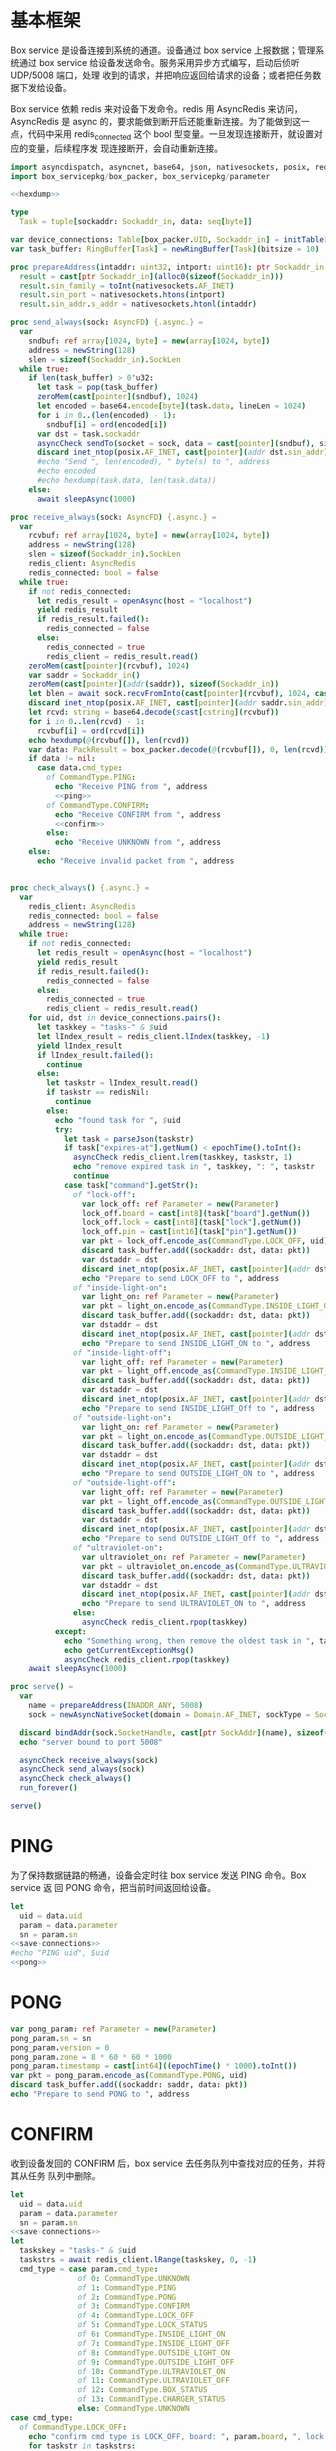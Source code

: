 * 基本框架

Box service 是设备连接到系统的通道。设备通过 box service 上报数据；管理系统通过
box service 给设备发送命令。服务采用异步方式编写，启动后侦听 UDP/5008 端口，处理
收到的请求，并把响应返回给请求的设备；或者把任务数据下发给设备。

Box service 依赖 redis 来对设备下发命令。redis 用 AsyncRedis 来访问， AsyncRedis
是 async 的，要求能做到断开后还能重新连接。为了能做到这一点，代码中采用
redis_connected 这个 bool 型变量。一旦发现连接断开，就设置对应的变量，后续程序发
现连接断开，会自动重新连接。

#+begin_src nim :exports code :noweb yes :mkdirp yes :tangle /dev/shm/box-service/src/box_service.nim
  import asyncdispatch, asyncnet, base64, json, nativesockets, posix, redis, ringbuffer, strutils, tables, times
  import box_servicepkg/box_packer, box_servicepkg/parameter

  <<hexdump>>

  type
    Task = tuple[sockaddr: Sockaddr_in, data: seq[byte]]

  var device_connections: Table[box_packer.UID, Sockaddr_in] = initTable[box_packer.UID, Sockaddr_in]()
  var task_buffer: RingBuffer[Task] = newRingBuffer[Task](bitsize = 10)

  proc prepareAddress(intaddr: uint32, intport: uint16): ptr Sockaddr_in =
    result = cast[ptr Sockaddr_in](alloc0(sizeof(Sockaddr_in)))
    result.sin_family = toInt(nativesockets.AF_INET)
    result.sin_port = nativesockets.htons(intport)
    result.sin_addr.s_addr = nativesockets.htonl(intaddr)

  proc send_always(sock: AsyncFD) {.async.} =
    var
      sndbuf: ref array[1024, byte] = new(array[1024, byte])
      address = newString(128)
      slen = sizeof(Sockaddr_in).SockLen
    while true:
      if len(task_buffer) > 0'u32:
        let task = pop(task_buffer)
        zeroMem(cast[pointer](sndbuf), 1024)
        let encoded = base64.encode[byte](task.data, lineLen = 1024)
        for i in 0..(len(encoded) - 1):
          sndbuf[i] = ord(encoded[i])
        var dst = task.sockaddr
        asyncCheck sendTo(socket = sock, data = cast[pointer](sndbuf), size = len(encoded), saddr = cast[ptr SockAddr](addr(dst)), saddrLen = slen)
        discard inet_ntop(posix.AF_INET, cast[pointer](addr dst.sin_addr), cstring(address), len(address).int32)
        #echo "Send ", len(encoded), " byte(s) to ", address
        #echo encoded
        #echo hexdump(task.data, len(task.data))
      else:
        await sleepAsync(1000)

  proc receive_always(sock: AsyncFD) {.async.} =
    var
      rcvbuf: ref array[1024, byte] = new(array[1024, byte])
      address = newString(128)
      slen = sizeof(Sockaddr_in).SockLen
      redis_client: AsyncRedis
      redis_connected: bool = false
    while true:
      if not redis_connected:
        let redis_result = openAsync(host = "localhost")
        yield redis_result
        if redis_result.failed():
          redis_connected = false
        else:
          redis_connected = true
          redis_client = redis_result.read()
      zeroMem(cast[pointer](rcvbuf), 1024)
      var saddr = Sockaddr_in()
      zeroMem(cast[pointer](addr(saddr)), sizeof(Sockaddr_in))
      let blen = await sock.recvFromInto(cast[pointer](rcvbuf), 1024, cast[ptr SockAddr](addr(saddr)), addr(slen))
      discard inet_ntop(posix.AF_INET, cast[pointer](addr saddr.sin_addr), cstring(address), len(address).int32)
      let rcvd: string = base64.decode($cast[cstring](rcvbuf))
      for i in 0..len(rcvd) - 1:
        rcvbuf[i] = ord(rcvd[i])
      echo hexdump(@(rcvbuf[]), len(rcvd))
      var data: PackResult = box_packer.decode(@(rcvbuf[]), 0, len(rcvd))
      if data != nil:
        case data.cmd_type:
          of CommandType.PING:
            echo "Receive PING from ", address
            <<ping>>
          of CommandType.CONFIRM:
            echo "Receive CONFIRM from ", address
            <<confirm>>
          else:
            echo "Receive UNKNOWN from ", address
      else:
        echo "Receive invalid packet from ", address


  proc check_always() {.async.} =
    var
      redis_client: AsyncRedis
      redis_connected: bool = false
      address = newString(128)
    while true:
      if not redis_connected:
        let redis_result = openAsync(host = "localhost")
        yield redis_result
        if redis_result.failed():
          redis_connected = false
        else:
          redis_connected = true
          redis_client = redis_result.read()
      for uid, dst in device_connections.pairs():
        let taskkey = "tasks-" & $uid
        let lIndex_result = redis_client.lIndex(taskkey, -1)
        yield lIndex_result
        if lIndex_result.failed():
          continue
        else:
          let taskstr = lIndex_result.read()
          if taskstr == redisNil:
            continue
          else:
            echo "found task for ", $uid
            try:
              let task = parseJson(taskstr)
              if task["expires-at"].getNum() < epochTime().toInt():
                asyncCheck redis_client.lrem(taskkey, taskstr, 1)
                echo "remove expired task in ", taskkey, ": ", taskstr
                continue
              case task["command"].getStr():
                of "lock-off":
                  var lock_off: ref Parameter = new(Parameter)
                  lock_off.board = cast[int8](task["board"].getNum())
                  lock_off.lock = cast[int8](task["lock"].getNum())
                  lock_off.pin = cast[int16](task["pin"].getNum())
                  var pkt = lock_off.encode_as(CommandType.LOCK_OFF, uid)
                  discard task_buffer.add((sockaddr: dst, data: pkt))
                  var dstaddr = dst
                  discard inet_ntop(posix.AF_INET, cast[pointer](addr dstaddr.sin_addr), cstring(address), len(address).int32)
                  echo "Prepare to send LOCK_OFF to ", address
                of "inside-light-on":
                  var light_on: ref Parameter = new(Parameter)
                  var pkt = light_on.encode_as(CommandType.INSIDE_LIGHT_ON, uid)
                  discard task_buffer.add((sockaddr: dst, data: pkt))
                  var dstaddr = dst
                  discard inet_ntop(posix.AF_INET, cast[pointer](addr dstaddr.sin_addr), cstring(address), len(address).int32)
                  echo "Prepare to send INSIDE_LIGHT_ON to ", address
                of "inside-light-off":
                  var light_off: ref Parameter = new(Parameter)
                  var pkt = light_off.encode_as(CommandType.INSIDE_LIGHT_OFF, uid)
                  discard task_buffer.add((sockaddr: dst, data: pkt))
                  var dstaddr = dst
                  discard inet_ntop(posix.AF_INET, cast[pointer](addr dstaddr.sin_addr), cstring(address), len(address).int32)
                  echo "Prepare to send INSIDE_LIGHT_Off to ", address
                of "outside-light-on":
                  var light_on: ref Parameter = new(Parameter)
                  var pkt = light_on.encode_as(CommandType.OUTSIDE_LIGHT_ON, uid)
                  discard task_buffer.add((sockaddr: dst, data: pkt))
                  var dstaddr = dst
                  discard inet_ntop(posix.AF_INET, cast[pointer](addr dstaddr.sin_addr), cstring(address), len(address).int32)
                  echo "Prepare to send OUTSIDE_LIGHT_ON to ", address
                of "outside-light-off":
                  var light_off: ref Parameter = new(Parameter)
                  var pkt = light_off.encode_as(CommandType.OUTSIDE_LIGHT_OFF, uid)
                  discard task_buffer.add((sockaddr: dst, data: pkt))
                  var dstaddr = dst
                  discard inet_ntop(posix.AF_INET, cast[pointer](addr dstaddr.sin_addr), cstring(address), len(address).int32)
                  echo "Prepare to send OUTSIDE_LIGHT_Off to ", address
                of "ultraviolet-on":
                  var ultraviolet_on: ref Parameter = new(Parameter)
                  var pkt = ultraviolet_on.encode_as(CommandType.ULTRAVIOLET_ON, uid)
                  discard task_buffer.add((sockaddr: dst, data: pkt))
                  var dstaddr = dst
                  discard inet_ntop(posix.AF_INET, cast[pointer](addr dstaddr.sin_addr), cstring(address), len(address).int32)
                  echo "Prepare to send ULTRAVIOLET_ON to ", address
                else:
                  asyncCheck redis_client.rpop(taskkey)
            except:
              echo "Something wrong, then remove the oldest task in ", taskkey
              echo getCurrentExceptionMsg()
              asyncCheck redis_client.rpop(taskkey)
      await sleepAsync(1000)

  proc serve() =
    var
      name = prepareAddress(INADDR_ANY, 5008)
      sock = newAsyncNativeSocket(domain = Domain.AF_INET, sockType = SockType.SOCK_DGRAM, protocol = Protocol.IPPROTO_UDP)

    discard bindAddr(sock.SocketHandle, cast[ptr SockAddr](name), sizeof(Sockaddr_in).Socklen)
    echo "server bound to port 5008"

    asyncCheck receive_always(sock)
    asyncCheck send_always(sock)
    asyncCheck check_always()
    run_forever()

  serve()

#+end_src

* PING

为了保持数据链路的畅通，设备会定时往 box service 发送 PING 命令。Box service 返
回 PONG 命令，把当前时间返回给设备。

#+begin_src nim :noweb-ref ping
  let
    uid = data.uid
    param = data.parameter
    sn = param.sn
  <<save-connections>>
  #echo "PING uid", $uid
  <<pong>>
#+end_src
* PONG
#+begin_src nim :noweb-ref pong
  var pong_param: ref Parameter = new(Parameter)
  pong_param.sn = sn
  pong_param.version = 0
  pong_param.zone = 8 * 60 * 60 * 1000
  pong_param.timestamp = cast[int64]((epochTime() * 1000).toInt())
  var pkt = pong_param.encode_as(CommandType.PONG, uid)
  discard task_buffer.add((sockaddr: saddr, data: pkt))
  echo "Prepare to send PONG to ", address
#+end_src
* CONFIRM
收到设备发回的 CONFIRM 后，box service 去任务队列中查找对应的任务，并将其从任务
队列中删除。
#+begin_src nim :noweb-ref confirm
  let
    uid = data.uid
    param = data.parameter
    sn = param.sn
  <<save-connections>>
  let
    taskskey = "tasks-" & $uid
    taskstrs = await redis_client.lRange(taskskey, 0, -1)
    cmd_type = case param.cmd_type:
                 of 0: CommandType.UNKNOWN
                 of 1: CommandType.PING
                 of 2: CommandType.PONG
                 of 3: CommandType.CONFIRM
                 of 4: CommandType.LOCK_OFF
                 of 5: CommandType.LOCK_STATUS
                 of 6: CommandType.INSIDE_LIGHT_ON
                 of 7: CommandType.INSIDE_LIGHT_OFF
                 of 8: CommandType.OUTSIDE_LIGHT_ON
                 of 9: CommandType.OUTSIDE_LIGHT_OFF
                 of 10: CommandType.ULTRAVIOLET_ON
                 of 11: CommandType.ULTRAVIOLET_OFF
                 of 12: CommandType.BOX_STATUS
                 of 13: CommandType.CHARGER_STATUS
                 else: CommandType.UNKNOWN
  case cmd_type:
    of CommandType.LOCK_OFF:
      echo "confirm cmd type is LOCK_OFF, board: ", param.board, ", lock: ", param.lock
      for taskstr in taskstrs:
        try:
          let task = parseJson(taskstr)
          if task["command"].getStr() == "lock-off" and cast[int8](task["board"].getNum()) == param.board and cast[int8](task["lock"].getNum()) == param.lock:
            asyncCheck redis_client.lRem(taskskey, taskstr, 1)
            echo "Reomve from redis ", taskstr
            break
        except:
          discard
    of CommandType.LOCK_STATUS:
      echo "confirm cmd type is LOCK_STATUS"
      for taskstr in taskstrs:
        try:
          let task = parseJson(taskstr)
          if task["command"].getStr() == "lock-status" and cast[int8](task["board"].getNum()) == param.board and cast[int8](task["lock"].getNum()) == param.lock:
            asyncCheck redis_client.lRem(taskskey, taskstr, 1)
            break
        except:
          discard
    of CommandType.INSIDE_LIGHT_ON:
      echo "confirm cmd type is INSIDE_LIGHT_ON"
      for taskstr in taskstrs:
        try:
          let task = parseJson(taskstr)
          if task["command"].getStr() == "inside-light-on":
            asyncCheck redis_client.lRem(taskskey, taskstr, 1)
            break
        except:
          discard
    of CommandType.INSIDE_LIGHT_OFF:
      echo "confirm cmd type is OUTSIDE_LIGHT_ON"
      for taskstr in taskstrs:
        try:
          let task = parseJson(taskstr)
          if task["command"].getStr() == "inside-light-off":
            asyncCheck redis_client.lRem(taskskey, taskstr, 1)
            break
        except:
          discard
    of CommandType.ULTRAVIOLET_ON:
      echo "confirm cmd type is ULTRAVIOLET_ON"
      for taskstr in taskstrs:
        try:
          let task = parseJson(taskstr)
          if task["command"].getStr() == "ultraviolet-on":
            asyncCheck redis_client.lRem(taskskey, taskstr, 1)
            break
        except:
          discard
    of CommandType.ULTRAVIOLET_OFF:
      echo "confirm cmd type is ULTRAVIOLET_OFF"
      for taskstr in taskstrs:
        try:
          let task = parseJson(taskstr)
          if task["command"].getStr() == "ultraviolet-off":
            asyncCheck redis_client.lRem(taskskey, taskstr, 1)
            break
        except:
          discard
    else:
      echo "Invalid command"
#+end_src

* 数据封包
#+begin_src nim :exports code :noweb yes :mkdirp yes :tangle /dev/shm/box-service/src/box_servicepkg/box_packer.nim
  import parameter, zeropack
  import sequtils, strutils
  type
    CommandType* {.pure.} = enum
      UNKNOWN = 0, PING = 1, PONG = 2, CONFIRM = 3, LOCK_OFF = 4, LOCK_STATUS = 5, INSIDE_LIGHT_ON = 6, INSIDE_LIGHT_OFF = 7, OUTSIDE_LIGHT_ON = 8, OUTSIDE_LIGHT_OFF = 9, ULTRAVIOLET_ON = 10, ULTRAVIOLET_OFF = 11, BOX_STATUS = 12, CHARGER_STATUS = 13
    UID* = array[0..11, byte]
    PackResultObject* = object of RootObj
      uid*: UID
      cmd_type*: CommandType
      parameter*: ref Parameter
    PackResult* = ref PackResultObject

  const version: int = 0
  const CRC8_KEY: uint8 = 0x07

  proc `$`*(uid: UID): string =
    return uid.mapIt(toHex(cast[BiggestInt](it), 2)).join("-")

  proc crc8(buf: seq[byte], offset: int, len: int): uint8 =
    var bptr = offset
    let stop = offset + len
    while bptr != stop:
      var i: uint8 = 0x80
      while i != 0:
        if (result and 0x80) != 0:
          result = result shl 1
          result = result xor CRC8_KEY
        else:
          result = result shl 1
        if (buf[bptr] and i) != 0:
          result = result xor CRC8_KEY
        i = i shr 1
      bptr += 1

  proc encode(payload: seq[byte], cmd_type: CommandType, uid: UID): seq[byte] =
    let
      payload_size = len(payload)
      header_size = 1 + 1 + 1 + 12
      size: int = header_size + payload_size
      uid_start = 3
    var buf: seq[byte] = newSeq[byte](size)
    buf[0] = cast[byte](size and 0xFF)
    buf[2] = cast[byte](ord(cmd_type))
    for i in 0..11:
      buf[uid_start + i] = uid[i]
    var payload_start = header_size
    for i in 0..(payload_size - 1):
      buf[payload_start + i] = payload[i]
    buf[1] = crc8(buf, 2, payload_size + header_size - 2)
    return buf

  proc encode_as*(parameter: ref Parameter, cmd_type: CommandType, uid: UID): seq[byte] =
    let size: int = parameter.calculate_size()
    var buf: seq[byte] = newSeq[byte](size)
    discard parameter.encode_into(buf, 0)
    let zipped_buf = zeropack(buf)
    return encode(zipped_buf, cmd_type, uid)

  proc decode*(buf: seq[byte], offset: int, length: int): PackResult =
    let
      header_size = 1 + 1 + 1 + 12
      packed_size = cast[int](buf[offset])
    if length != packed_size:
      echo "length is invalid, got ", $length, " but need ", packed_size
      #echo hexdump(buf, length)
      return nil
    let checksum: uint8 = crc8(buf, offset + 2, length - 2)
    if checksum != buf[offset + 1]:
      echo "checksum is invalid, got ", buf[offset + 1], " but should be ", checksum, "\n"
      return nil
    var uid: UID
    for i in 0..11:
      uid[i] = buf[offset + 1 + 1 + 1 + i]
    let unzipped: seq[byte] = unzeropack(buf, offset + header_size, length - header_size)
    case (buf[offset + 1 + 1]):
      of 1:
        result = PackResult(cmd_type: CommandType.PING, uid: uid, parameter: parameter.decode_from(unzipped, 0))
      of 3:
        result = PackResult(cmd_type: CommandType.CONFIRM, uid: uid, parameter: parameter.decode_from(unzipped, 0))
      else:
        echo "command type is invalid\n"
        return nil
#+end_src
* 支援方法
** 保存连接

将设备的地址和对应的 Socket Address 保存到 device_connections 中，以后可以根据此
地址，主动给设备发送数据。

#+begin_src nim :noweb-ref save-connections
  device_connections[uid] = saddr
#+end_src

** hexdump

#+begin_src nim :noweb-ref hexdump
  proc hexdump(buf: seq[byte], size: int): string =
    var output = ""
    for i in 0..(size - 1):
      output.add("$1 " % (toHex(buf[i])))
      if i mod 8 == 7:
        output.add("\n")
    return output
#+end_src
